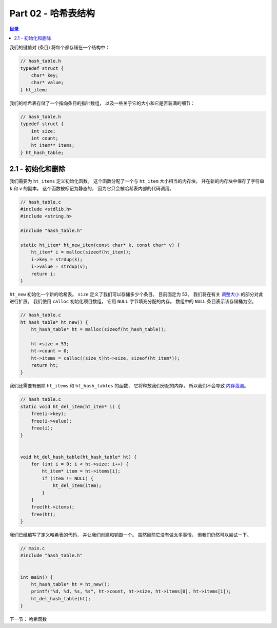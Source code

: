 *******************************************************************************
Part 02 - 哈希表结构
*******************************************************************************

.. contents:: 目录

我们的键值对 (条目) 将每个都存储在一个结构中： 

.. code-block:: c 

    // hash_table.h
    typedef struct {
        char* key;
        char* value;
    } ht_item;

我们的哈希表存储了一个指向条目的指针数组， 以及一些关于它的大小和它是否装满的细节：

.. code-block:: C 

    // hash_table.h
    typedef struct {
        int size;
        int count;
        ht_item** items;
    } ht_hash_table;

2.1 - 初始化和删除
===============================================================================

我们需要为 ``ht_items`` 定义初始化函数。 这个函数分配了一个与 ``ht_item`` 大小相当\
的内存块， 并在新的内存块中保存了字符串 ``k`` 和 ``v`` 的副本。 这个函数被标记为静态\
的， 因为它只会被哈希表内部的代码调用。 

.. code-block:: C 
    :name: hash_table.c

    // hash_table.c
    #include <stdlib.h>
    #include <string.h>

    #include "hash_table.h"

    static ht_item* ht_new_item(const char* k, const char* v) {
        ht_item* i = malloc(sizeof(ht_item));
        i->key = strdup(k);
        i->value = strdup(v);
        return i;
    }

``ht_new`` 初始化一个新的哈希表。 ``size`` 定义了我们可以存储多少个条目。 目前固定\
为 53。 我们将在有关 `调整大小`_ 的部分对此进行扩展。 我们使用 ``calloc`` 初始化项\
目数组， 它用 ``NULL`` 字节填充分配的内存。 数组中的 ``NULL`` 条目表示该存储桶为空。 

.. _调整大小: waiting

.. code-block:: C 

    // hash_table.c
    ht_hash_table* ht_new() {
        ht_hash_table* ht = malloc(sizeof(ht_hash_table));

        ht->size = 53;
        ht->count = 0;
        ht->items = calloc((size_t)ht->size, sizeof(ht_item*));
        return ht;
    }

我们还需要有删除 ``ht_items`` 和 ``ht_hash_tables`` 的函数， 它将释放我们分配的内\
存， 所以我们不会导致 `内存泄漏`_。

.. _`内存泄漏`: https://en.wikipedia.org/wiki/Memory_leak

.. code-block:: C 

    // hash_table.c
    static void ht_del_item(ht_item* i) {
        free(i->key);
        free(i->value);
        free(i);
    }


    void ht_del_hash_table(ht_hash_table* ht) {
        for (int i = 0; i < ht->size; i++) {
            ht_item* item = ht->items[i];
            if (item != NULL) {
                ht_del_item(item);
            }
        }
        free(ht->items);
        free(ht);
    }

我们已经编写了定义哈希表的代码， 并让我们创建和销毁一个。 虽然目前它没有做太多事情， \
但我们仍然可以尝试一下。 

.. code-block:: C 

    // main.c
    #include "hash_table.h"


    int main() {
        ht_hash_table* ht = ht_new();
        printf("%d, %d, %s, %s", ht->count, ht->size, ht->items[0], ht->items[1]);
        ht_del_hash_table(ht);
    }

下一节： 哈希函数
